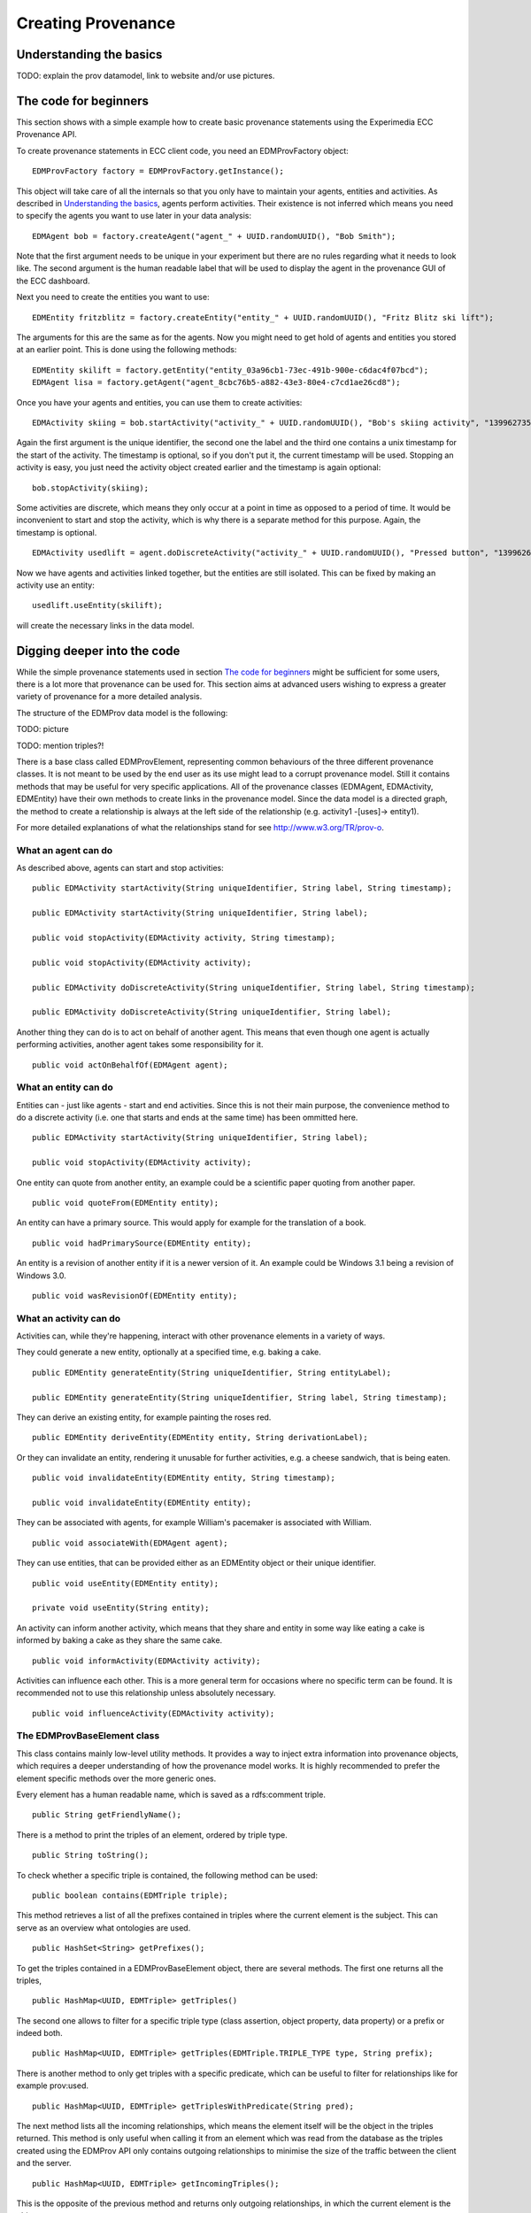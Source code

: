 Creating Provenance
===================

Understanding the basics
------------------------

TODO: explain the prov datamodel, link to website and/or use pictures.


The code for beginners
----------------------

This section shows with a simple example how to create basic provenance statements using the Experimedia ECC Provenance API.

To create provenance statements in ECC client code, you need an EDMProvFactory object: ::

	EDMProvFactory factory = EDMProvFactory.getInstance();

This object will take care of all the internals so that you only have to maintain your agents, entities and activities. As described in `Understanding the basics`_, agents perform activities. Their existence is not inferred which means you need to specify the agents you want to use later in your data analysis: ::

	EDMAgent bob = factory.createAgent("agent_" + UUID.randomUUID(), "Bob Smith");
	
Note that the first argument needs to be unique in your experiment but there are no rules regarding what it needs to look like. The second argument is the human readable label that will be used to display the agent in the provenance GUI of the ECC dashboard.

Next you need to create the entities you want to use: ::

	EDMEntity fritzblitz = factory.createEntity("entity_" + UUID.randomUUID(), "Fritz Blitz ski lift");

The arguments for this are the same as for the agents. Now you might need to get hold of agents and entities you stored at an earlier point. This is done using the following methods: ::

	EDMEntity skilift = factory.getEntity("entity_03a96cb1-73ec-491b-900e-c6dac4f07bcd");
	EDMAgent lisa = factory.getAgent("agent_8cbc76b5-a882-43e3-80e4-c7cd1ae26cd8");

Once you have your agents and entities, you can use them to create activities: ::

	EDMActivity skiing = bob.startActivity("activity_" + UUID.randomUUID(), "Bob's skiing activity", "1399627354");

Again the first argument is the unique identifier, the second one the label and the third one contains a unix timestamp for the start of the activity. The timestamp is optional, so if you don't put it, the current timestamp will be used. Stopping an activity is easy, you just need the activity object created earlier and the timestamp is again optional: ::

	bob.stopActivity(skiing);
	
Some activities are discrete, which means they only occur at a point in time as opposed to a period of time. It would be inconvenient to start and stop the activity, which is why there is a separate method for this purpose. Again, the timestamp is optional. ::

	EDMActivity usedlift = agent.doDiscreteActivity("activity_" + UUID.randomUUID(), "Pressed button", "1399626471");

Now we have agents and activities linked together, but the entities are still isolated. This can be fixed by making an activity use an entity: ::

	usedlift.useEntity(skilift);
	
will create the necessary links in the data model.


Digging deeper into the code
--------------------------

While the simple provenance statements used in section `The code for beginners`_ might be sufficient for some users, there is a lot more that provenance can be used for. This section aims at advanced users wishing to express a greater variety of provenance for a more detailed analysis.

The structure of the EDMProv data model is the following:

TODO: picture

TODO: mention triples?!

There is a base class called EDMProvElement, representing common behaviours of the three different provenance classes. It is not meant to be used by the end user as its use might lead to a corrupt provenance model. Still it contains methods that may be useful for very specific applications. All of the provenance classes (EDMAgent, EDMActivity, EDMEntity) have their own methods to create links in the provenance model. Since the data model is a directed graph, the method to create a relationship is always at the left side of the relationship (e.g. activity1 -[uses]-> entity1).

For more detailed explanations of what the relationships stand for see http://www.w3.org/TR/prov-o.


What an agent can do
~~~~~~~~~~~~~~~~~~~~

As described above, agents can start and stop activities: ::

	public EDMActivity startActivity(String uniqueIdentifier, String label, String timestamp);
	
	public EDMActivity startActivity(String uniqueIdentifier, String label);
	
	public void stopActivity(EDMActivity activity, String timestamp);
	
	public void stopActivity(EDMActivity activity);
	
	public EDMActivity doDiscreteActivity(String uniqueIdentifier, String label, String timestamp);
	
	public EDMActivity doDiscreteActivity(String uniqueIdentifier, String label);
	
Another thing they can do is to act on behalf of another agent. This means that even though one agent is actually performing activities, another agent takes some responsibility for it. ::

	public void actOnBehalfOf(EDMAgent agent);


What an entity can do
~~~~~~~~~~~~~~~~~~~~~

Entities can - just like agents - start and end activities. Since this is not their main purpose, the convenience method to do a discrete activity (i.e. one that starts and ends at the same time) has been ommitted here. ::

	public EDMActivity startActivity(String uniqueIdentifier, String label);
	
	public void stopActivity(EDMActivity activity);
	
One entity can quote from another entity, an example could be a scientific paper quoting from another paper. ::
	
	public void quoteFrom(EDMEntity entity);
	
An entity can have a primary source. This would apply for example for the translation of a book. ::
	
	public void hadPrimarySource(EDMEntity entity);
	
An entity is a revision of another entity if it is a newer version of it. An example could be Windows 3.1 being a revision of Windows 3.0. ::

	public void wasRevisionOf(EDMEntity entity);


What an activity can do
~~~~~~~~~~~~~~~~~~~~~
Activities can, while they're happening, interact with other provenance elements in a variety of ways.

They could generate a new entity, optionally at a specified time, e.g. baking a cake. ::

	public EDMEntity generateEntity(String uniqueIdentifier, String entityLabel);
	
	public EDMEntity generateEntity(String uniqueIdentifier, String label, String timestamp);
	
They can derive an existing entity, for example painting the roses red. ::

	public EDMEntity deriveEntity(EDMEntity entity, String derivationLabel);
	
Or they can invalidate an entity, rendering it unusable for further activities, e.g. a cheese sandwich, that is being eaten. ::
	
	public void invalidateEntity(EDMEntity entity, String timestamp);
	
	public void invalidateEntity(EDMEntity entity);
	
They can be associated with agents, for example William's pacemaker is associated with William. ::
	
	public void associateWith(EDMAgent agent);
	
They can use entities, that can be provided either as an EDMEntity object or their unique identifier. ::
	
	public void useEntity(EDMEntity entity);
	
	private void useEntity(String entity);
	
An activity can inform another activity, which means that they share and entity in some way like eating a cake is informed by baking a cake as they share the same cake. ::
	
	public void informActivity(EDMActivity activity);
	
Activities can influence each other. This is a more general term for occasions where no specific term can be found. It is recommended not to use this relationship unless absolutely necessary. ::
	
	public void influenceActivity(EDMActivity activity);


The EDMProvBaseElement class
~~~~~~~~~~~~~~~~~~~~~~~~~~~~
This class contains mainly low-level utility methods. It provides a way to inject extra information into provenance objects, which requires a deeper understanding of how the provenance model works. It is highly recommended to prefer the element specific methods over the more generic ones. 

Every element has a human readable name, which is saved as a rdfs:comment triple. ::

    public String getFriendlyName();
    
There is a method to print the triples of an element, ordered by triple type. ::
    
    public String toString();
    
To check whether a specific triple is contained, the following method can be used: ::
    
    public boolean contains(EDMTriple triple);
    
This method retrieves a list of all the prefixes contained in triples where the current element is the subject. This can serve as an overview what ontologies are used. ::
    
    public HashSet<String> getPrefixes();
    
To get the triples contained in a EDMProvBaseElement object, there are several methods. The first one returns all the triples, ::
    
	public HashMap<UUID, EDMTriple> getTriples()
	
The second one allows to filter for a specific triple type (class assertion, object property, data property) or a prefix or indeed both. ::
    
    public HashMap<UUID, EDMTriple> getTriples(EDMTriple.TRIPLE_TYPE type, String prefix);
    
There is another method to only get triples with a specific predicate, which can be useful to filter for relationships like for example prov:used. ::
    
    public HashMap<UUID, EDMTriple> getTriplesWithPredicate(String pred);
    
The next method lists all the incoming relationships, which means the element itself will be the object in the triples returned. This method is only useful when calling it from an element which was read from the database as the triples created using the EDMProv API only contains outgoing relationships to minimise the size of the traffic between the client and the server. ::
    
	public HashMap<UUID, EDMTriple> getIncomingTriples();
	
This is the opposite of the previous method and returns only outgoing relationships, in which the current element is the object. ::
	
	public HashMap<UUID, EDMTriple> getOutgoingTriples();
	
The next two methods are used to add a new triple to the current object. There is an optional argument for a triple type. If not given, the API will assign the "unknown" type, so if the triple type is know, it is strongly suggested to attach it. ::
	
    public void addTriple(String predicate, String object);
    
    public void addTriple(String predicate, String object, TRIPLE_TYPE type);
    
There is also a method to remove triples from the element. Please not that this has no influence on data already stored in the triple store; there is no remote delete method. This method is more like a utility method for rare side cases and should not be necessary for most users. ::
    
    public void removeTriple(String predicate, String object);
    
This is a provenance specific utility method. Since all types of provenance elements can be at a location, this is a shortcut for the prov:atLocation relationship. ::
    
    public void atLocation(EDMProvBaseElement location);
    
The last two methods are also convenience methods for previously introduced methods. They provide and easy way to add and remove class assertions from the current element. ::
    
    public void addOwlClass(String c);
    
    public void removeOwlClass(String c);
    
    

